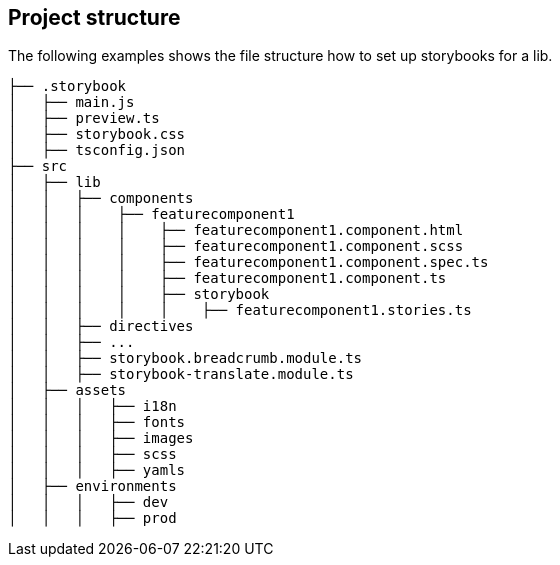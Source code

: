 [#project-structure]
== Project structure
The following examples shows the file structure how to set up storybooks for a lib.

[subs=+macros]
----
├── .storybook
│   ├── main.js
│   ├── preview.ts
│   ├── storybook.css
│   ├── tsconfig.json
├── src
│   ├── lib
│   │   ├── components
│   │   │    ├── featurecomponent1
│   │   │    │    ├── featurecomponent1.component.html
│   │   │    │    ├── featurecomponent1.component.scss
│   │   │    │    ├── featurecomponent1.component.spec.ts
│   │   │    │    ├── featurecomponent1.component.ts
│   │   │    │    ├── storybook
│   │   │    │    │    ├── featurecomponent1.stories.ts
│   │   ├── directives  
│   │   ├── ...
│   │   ├── storybook.breadcrumb.module.ts
│   │   ├── storybook-translate.module.ts        
│   ├── assets
│   │   │   ├── i18n
│   │   │   ├── fonts
│   │   │   ├── images
│   │   │   ├── scss
│   │   │   ├── yamls
│   ├── environments
│   │   │   ├── dev
│   │   │   ├── prod
----